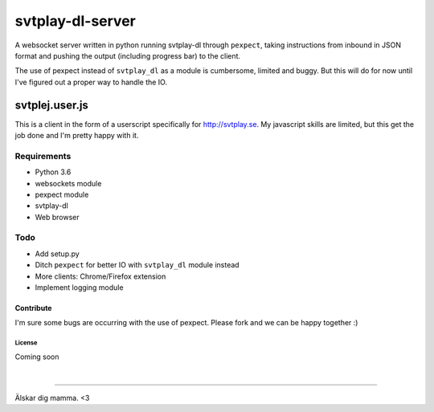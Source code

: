 svtplay-dl-server
=================
A websocket server written in python running svtplay-dl through ``pexpect``, taking instructions from inbound in JSON format and pushing the output (including progress bar) to the client.

| The use of pexpect instead of ``svtplay_dl`` as a module is cumbersome, limited and buggy. But this will do for now until I've figured out a proper way to handle the IO.

svtplej.user.js
---------------
This is a client in the form of a userscript specifically for http://svtplay.se. My javascript skills are limited, but this get the job done and I'm pretty happy with it.

Requirements
~~~~~~~~~~~~
- Python 3.6
- websockets module
- pexpect module
- svtplay-dl
- Web browser

Todo
~~~~
- Add setup.py
- Ditch ``pexpect`` for better IO with ``svtplay_dl`` module instead
- More clients: Chrome/Firefox extension
- Implement logging module

Contribute
''''''''''
I'm sure some bugs are occurring with the use of pexpect. Please fork and we can be happy together :)

License
*******
Coming soon

|

--------------

Älskar dig mamma. <3